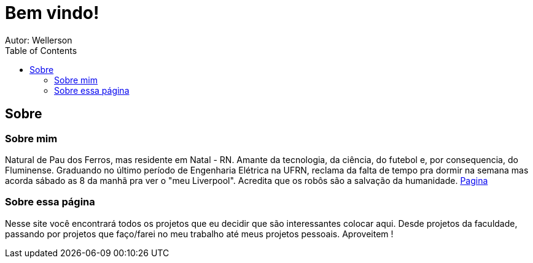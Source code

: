 :stylesheet: clean.css

:toc: left

= Bem vindo!
Autor: Wellerson 

== Sobre

=== Sobre mim
Natural de Pau dos Ferros, mas residente em Natal - RN. Amante da tecnologia, da ciência, do futebol e, por consequencia, do Fluminense. Graduando no último período de Engenharia Elétrica na UFRN, reclama da falta de tempo pra dormir na semana mas acorda sábado as 8 da manhã pra ver o "meu Liverpool". Acredita que os robôs são a salvação da humanidade. link:\Engenharia_Eletrica\Processamento_Digital_Imagens\index.html[Pagina]

=== Sobre essa página
Nesse site você encontrará todos os projetos que eu decidir que são interessantes colocar aqui. Desde projetos da faculdade, passando por projetos que faço/farei no meu trabalho até meus projetos pessoais. Aproveitem !


